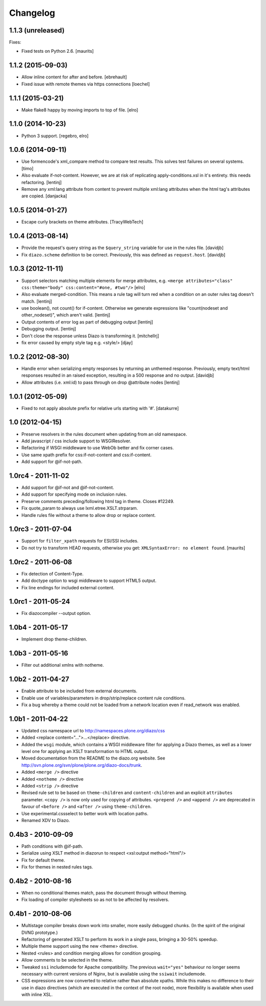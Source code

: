 Changelog
=========

1.1.3 (unreleased)
------------------

Fixes:

- Fixed tests on Python 2.6.
  [maurits]


1.1.2 (2015-09-03)
------------------

* Allow inline content for after and before.
  [ebrehault]

* Fixed issue with remote themes via https connections
  [loechel]


1.1.1 (2015-03-21)
------------------

* Make flake8 happy by moving imports to top of file.
  [elro]


1.1.0 (2014-10-23)
------------------

* Python 3 support.
  [regebro, elro]


1.0.6 (2014-09-11)
------------------

* Use formencode's xml_compare method to compare test results. This solves test
  failures on several systems.
  [timo]

* Also evaluate if-not-content. However, we are at risk of replicating
  apply-conditions.xsl in it's entirety. this needs refactoring.
  [lentinj]

* Remove any xml:lang attribute from content to prevent multiple
  xml:lang attributes when the html tag's attributes are copied.
  [danjacka]

1.0.5 (2014-01-27)
------------------

* Escape curly brackets on theme attributes.
  [TracyWebTech]

1.0.4 (2013-08-14)
------------------

* Provide the request's query string as the ``$query_string`` variable
  for use in the rules file.
  [davidjb]

* Fix ``diazo.scheme`` definition to be correct. Previously, this was
  defined as ``request.host``.
  [davidjb]

1.0.3 (2012-11-11)
------------------

* Support selectors matching multiple elements for merge attributes, e.g.
  ``<merge attributes="class" css:theme="body" css:content="#one, #two"/>``
  [elro]

* Also evaluate merged-condition. This means a rule tag will turn red
  when a condition on an outer rules tag doesn't match.
  [lentinj]

* use boolean(), not count() for if-content. Otherwise we
  generate expressions like "count(nodeset and other_nodeset)",
  which aren't valid.
  [lentinj]

* Output contents of error log as part of debugging output
  [lentinj]

* Debugging output.
  [lentinj]

* Don't close the response unless Diazo is transforming it.
  [mitchellrj]

* fix error caused by empty style tag e.g. <style/>
  [djay]

1.0.2 (2012-08-30)
------------------

* Handle error when serializing empty responses by returning an unthemed
  response. Previously, empty text/html responses resulted in an raised
  exception, resulting in a 500 response and no output.
  [davidjb]

* Allow attributes (i.e. xml:id) to pass through on drop @attribute nodes
  [lentinj]

1.0.1 (2012-05-09)
------------------

* Fixed to not apply absolute prefix for relative urls starting with '#'.
  [datakurre]

1.0 (2012-04-15)
----------------

* Preserve resolvers in the rules document when updating from an old namespace.

* Add javascript / css include support to WSGIResolver.

* Refactoring if WSGI middleware to use WebOb better and fix corner cases.

* Use same xpath prefix for css:if-not-content and css:if-content.

* Add support for @if-not-path.

1.0rc4 - 2011-11-02
-------------------

* Add support for @if-not and @if-not-content.

* Add support for specifying mode on inclusion rules.

* Preserve comments preceding/following html tag in theme. Closes #12249.

* Fix quote_param to always use lxml.etree.XSLT.strparam.

* Handle rules file without a theme to allow drop or replace content.

1.0rc3 - 2011-07-04
-------------------

* Support for ``filter_xpath`` requests for ESI/SSI includes.

* Do not try to transform HEAD requests, otherwise you get:
  ``XMLSyntaxError: no element found``.
  [maurits]

1.0rc2 - 2011-06-08
-------------------

* Fix detection of Content-Type.

* Add doctype option to wsgi middleware to support HTML5 output.

* Fix line endings for included external content.

1.0rc1 - 2011-05-24
-------------------

* Fix diazocompiler --output option.

1.0b4 - 2011-05-17
------------------

* Implement drop theme-children.

1.0b3 - 2011-05-16
------------------

* Filter out additional xmlns with notheme.

1.0b2 - 2011-04-27
------------------

* Enable attribute to be included from external documents.

* Enable use of variables/parameters in drop/strip/replace content rule
  conditions.

* Fix a bug whereby a theme could not be loaded from a network location
  even if read_network was enabled.

1.0b1 - 2011-04-22
------------------

* Updated css namespace url to http://namespaces.plone.org/diazo/css

* Added <replace content="...">...</replace> directive.

* Added the ``wsgi`` module, which contains a WSGI middleware filter for
  applying a Diazo themes, as well as a lower level one for applying an
  XSLT transformation to HTML output.

* Moved documentation from the README to the diazo.org website. See
  http://svn.plone.org/svn/plone/plone.org/diazo-docs/trunk.

* Added ``<merge />`` directive

* Added ``<notheme />`` directive

* Added ``<strip />`` directive

* Revised rule set to be based on ``theme-children`` and ``content-children``
  and an explicit ``attributes`` parameter. ``<copy />`` is now only used for
  copying of attributes. ``<prepend />`` and ``<append />`` are deprecated
  in favour of ``<before />`` and ``<after />`` using ``theme-children``.

* Use experimental.cssselect to better work with location paths.

* Renamed XDV to Diazo.

0.4b3 - 2010-09-09
------------------

* Path conditions with @if-path.

* Serialize using XSLT method in diazorun to respect <xsl:output method="html"/>

* Fix for default theme.

* Fix for themes in nested rules tags.

0.4b2 - 2010-08-16
------------------

* When no conditional themes match, pass the document through without theming.

* Fix loading of compiler stylesheets so as not to be affected by resolvers.

0.4b1 - 2010-08-06
------------------

* Multistage compiler breaks down work into smaller, more easily debugged
  chunks. (In the spirit of the original DVNG prototype.)

* Refactoring of generated XSLT to perform its work in a single pass, bringing
  a 30-50% speedup.

* Multiple theme support using the new <theme> directive.

* Nested <rules> and condition merging allows for condition grouping.

* Allow comments to be selected in the theme.

* Tweaked ``ssi`` includemode for Apache compatibility. The previous
  ``wait="yes"`` behaviour no longer seems necessary with current versions of
  Nginx, but is available using the ``ssiwait`` includemode.

* CSS expressions are now converted to relative rather than absolute xpaths.
  While this makes no difference to their use in diazo directives (which are
  executed in the context of the root node), more flexibility is available
  when used with inline XSL.
